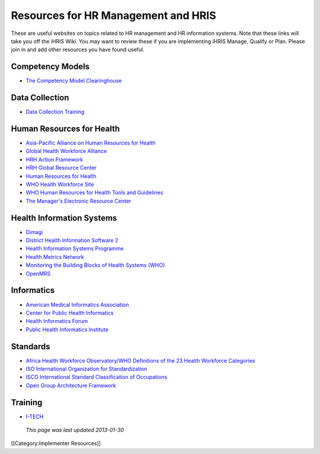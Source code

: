 Resources for HR Management and HRIS
====================================

These are useful websites on topics related to HR management and HR information systems. Note that these links will take you off the iHRIS Wiki. You may want to review these if you are implementing iHRIS Manage, Qualify or Plan. Please join in and add other resources you have found useful.



Competency Models
^^^^^^^^^^^^^^^^^



* `The Competency Model Clearinghouse <http://www.careeronestop.org/CompetencyModel/default.aspx>`_


Data Collection
^^^^^^^^^^^^^^^



* `Data Collection Training <http://www.healthsystems2020.org/content/resource/detail/1939/>`_


Human Resources for Health
^^^^^^^^^^^^^^^^^^^^^^^^^^



* `Asia-Pacific Alliance on Human Resources for Health <http://www.aaahrh.org/>`_
* `Global Health Workforce Alliance <http://www.who.int/workforcealliance/en/>`_
* `HRH Action Framework <http://www.capacityproject.org/framework/>`_
* `HRH Global Resource Center <http://www.hrhresourcecenter.org/>`_
* `Human Resources for Health <http://www.human-resources-health.com/>`_
* `WHO Health Workforce Site <http://www.who.int/hrh/en/>`_
* `WHO Human Resources for Health Tools and Guidelines <http://www.who.int/hrh/tools/planning/en/index.html>`_
* `The Manager's Electronic Resource Center <http://erc.msh.org/>`_


Health Information Systems
^^^^^^^^^^^^^^^^^^^^^^^^^^



* `Dimagi <http://www.dimagi.com/>`_
* `District Health Information Software 2 <http://dhis2.org/>`_
* `Health Information Systems Programme <http://www.hisp.uio.no/>`_
* `Health Metrics Network <http://www.who.int/healthmetrics/en/>`_
* `Monitoring the Building Blocks of Health Systems (WHO) <http://www.who.int/healthinfo/systems/monitoring/en/index.html>`_
* `OpenMRS <http://openmrs.org/>`_


Informatics
^^^^^^^^^^^



* `American Medical Informatics Association <http://www.amia.org/>`_
* `Center for Public Health Informatics <http://www.cphi.washington.edu/>`_
* `Health Informatics Forum <http://www.healthinformaticsforum.com/>`_
* `Public Health Informatics Institute <http://www.phii.org/>`_


Standards
^^^^^^^^^



* `Africa Health Workforce Observatory/WHO Definitions of the 23 Health Workforce Categories <http://apps.who.int/globalatlas/docs/HRH_HWO/HTML/Dftn.htm>`_
* `ISO International Organization for Standardization <http://www.iso.org/iso/home.htm>`_
* `ISCO International Standard Classification of Occupations <http://www.ilo.org/public/english/bureau/stat/isco/index.htm>`_
* `Open Group Architecture Framework <http://pubs.opengroup.org/architecture/togaf8-doc/arch/>`_


Training
^^^^^^^^



* `I-TECH <http://www.go2itech.org/>`_

 *This page was last updated 2013-01-30* 
[[Category:Implementer Resources]]
